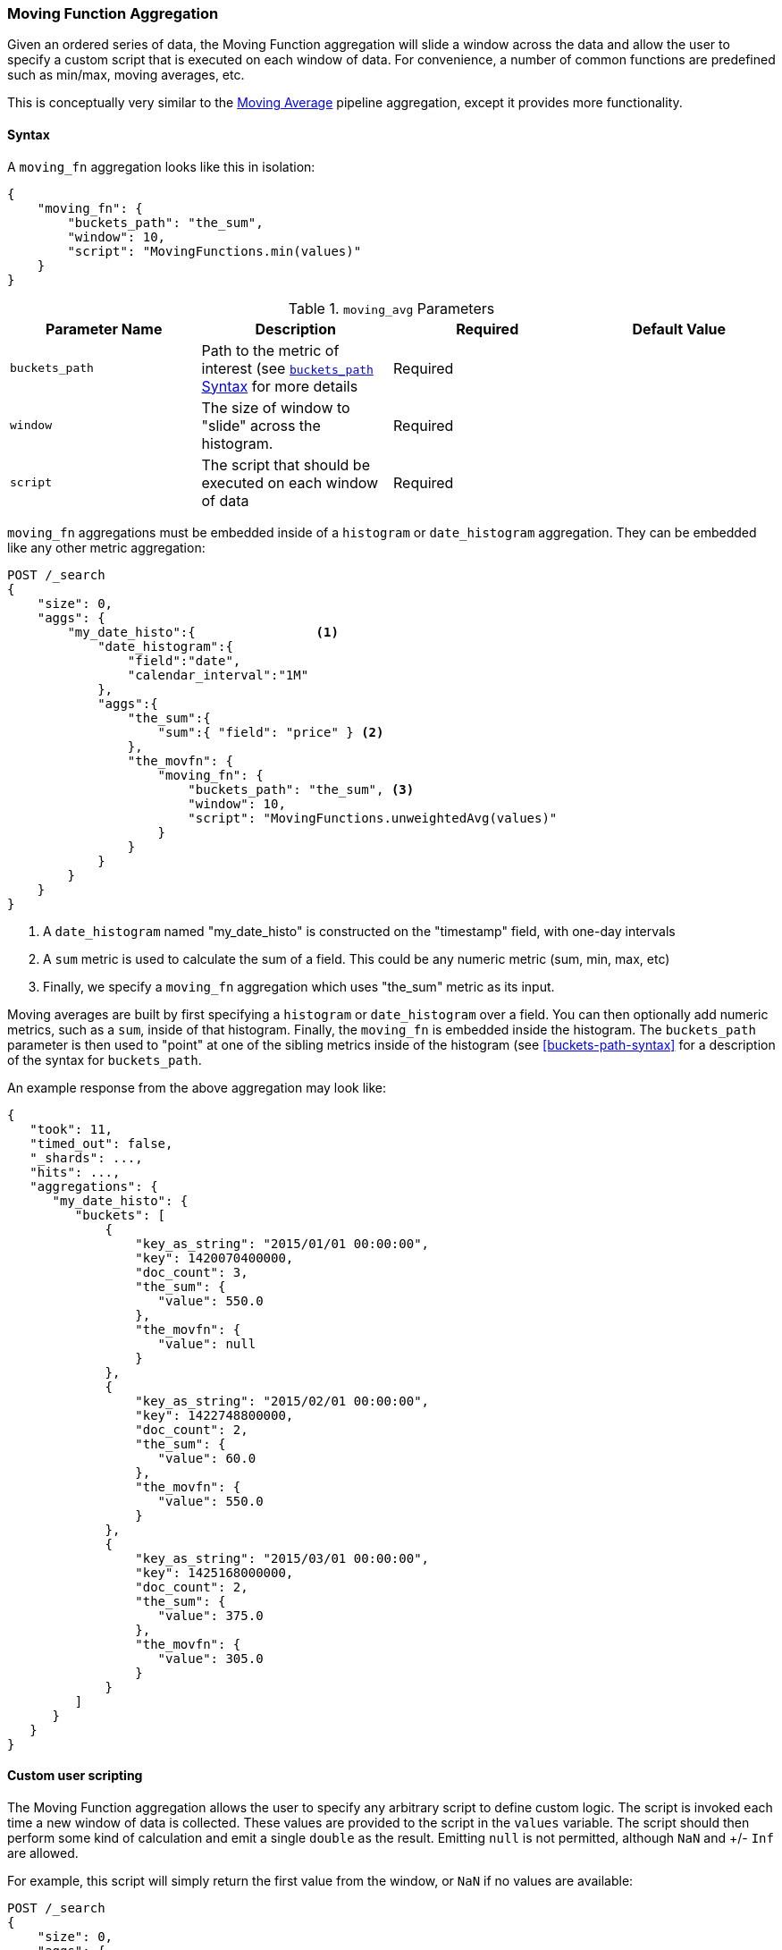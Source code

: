 [[search-aggregations-pipeline-movfn-aggregation]]
=== Moving Function Aggregation

Given an ordered series of data, the Moving Function aggregation will slide a window across the data and allow the user to specify a custom
script that is executed on each window of data.  For convenience, a number of common functions are predefined such as min/max, moving averages,
etc.

This is conceptually very similar to the <<search-aggregations-pipeline-movavg-aggregation, Moving Average>> pipeline aggregation, except
it provides more functionality.

==== Syntax

A `moving_fn` aggregation looks like this in isolation:

[source,js]
--------------------------------------------------
{
    "moving_fn": {
        "buckets_path": "the_sum",
        "window": 10,
        "script": "MovingFunctions.min(values)"
    }
}
--------------------------------------------------
// NOTCONSOLE

[[moving-avg-params]]
.`moving_avg` Parameters
[options="header"]
|===
|Parameter Name |Description |Required |Default Value
|`buckets_path` |Path to the metric of interest (see <<buckets-path-syntax, `buckets_path` Syntax>> for more details |Required |
|`window` |The size of window to "slide" across the histogram. |Required |
|`script` |The script that should be executed on each window of data |Required |
|===

`moving_fn` aggregations must be embedded inside of a `histogram` or `date_histogram` aggregation.  They can be
embedded like any other metric aggregation:

[source,js]
--------------------------------------------------
POST /_search
{
    "size": 0,
    "aggs": {
        "my_date_histo":{                <1>
            "date_histogram":{
                "field":"date",
                "calendar_interval":"1M"
            },
            "aggs":{
                "the_sum":{
                    "sum":{ "field": "price" } <2>
                },
                "the_movfn": {
                    "moving_fn": {
                        "buckets_path": "the_sum", <3>
                        "window": 10,
                        "script": "MovingFunctions.unweightedAvg(values)"
                    }
                }
            }
        }
    }
}
--------------------------------------------------
// CONSOLE
// TEST[setup:sales]

<1> A `date_histogram` named "my_date_histo" is constructed on the "timestamp" field, with one-day intervals
<2> A `sum` metric is used to calculate the sum of a field.  This could be any numeric metric (sum, min, max, etc)
<3> Finally, we specify a `moving_fn` aggregation which uses "the_sum" metric as its input.

Moving averages are built by first specifying a `histogram` or `date_histogram` over a field.  You can then optionally
add numeric metrics, such as a `sum`, inside of that histogram.  Finally, the `moving_fn` is embedded inside the histogram.
The `buckets_path` parameter is then used to "point" at one of the sibling metrics inside of the histogram (see
<<buckets-path-syntax>> for a description of the syntax for `buckets_path`.

An example response from the above aggregation may look like:

[source,js]
--------------------------------------------------
{
   "took": 11,
   "timed_out": false,
   "_shards": ...,
   "hits": ...,
   "aggregations": {
      "my_date_histo": {
         "buckets": [
             {
                 "key_as_string": "2015/01/01 00:00:00",
                 "key": 1420070400000,
                 "doc_count": 3,
                 "the_sum": {
                    "value": 550.0
                 },
                 "the_movfn": {
                    "value": null
                 }
             },
             {
                 "key_as_string": "2015/02/01 00:00:00",
                 "key": 1422748800000,
                 "doc_count": 2,
                 "the_sum": {
                    "value": 60.0
                 },
                 "the_movfn": {
                    "value": 550.0
                 }
             },
             {
                 "key_as_string": "2015/03/01 00:00:00",
                 "key": 1425168000000,
                 "doc_count": 2,
                 "the_sum": {
                    "value": 375.0
                 },
                 "the_movfn": {
                    "value": 305.0
                 }
             }
         ]
      }
   }
}
--------------------------------------------------
// TESTRESPONSE[s/"took": 11/"took": $body.took/]
// TESTRESPONSE[s/"_shards": \.\.\./"_shards": $body._shards/]
// TESTRESPONSE[s/"hits": \.\.\./"hits": $body.hits/]


==== Custom user scripting

The Moving Function aggregation allows the user to specify any arbitrary script to define custom logic.  The script is invoked each time a
new window of data is collected.  These values are provided to the script in the `values` variable.  The script should then perform some
kind of calculation and emit a single `double` as the result.  Emitting `null` is not permitted, although `NaN` and +/- `Inf` are allowed.

For example, this script will simply return the first value from the window, or `NaN` if no values are available:

[source,js]
--------------------------------------------------
POST /_search
{
    "size": 0,
    "aggs": {
        "my_date_histo":{
            "date_histogram":{
                "field":"date",
                "calendar_interval":"1M"
            },
            "aggs":{
                "the_sum":{
                    "sum":{ "field": "price" }
                },
                "the_movavg": {
                    "moving_fn": {
                        "buckets_path": "the_sum",
                        "window": 10,
                        "script": "return values.length > 0 ? values[0] : Double.NaN"
                    }
                }
            }
        }
    }
}
--------------------------------------------------
// CONSOLE
// TEST[setup:sales]

==== Pre-built Functions

For convenience, a number of functions have been prebuilt and are available inside the `moving_fn` script context:

- `max()`
- `min()`
- `sum()`
- `stdDev()`
- `unweightedAvg()`
- `linearWeightedAvg()`
- `ewma()`
- `holt()`
- `holtWinters()`

The functions are available from the `MovingFunctions` namespace.  E.g. `MovingFunctions.max()`

===== max Function

This function accepts a collection of doubles and returns the maximum value in that window. `null` and `NaN` values are ignored; the maximum
is only calculated over the real values. If the window is empty, or all values are `null`/`NaN`, `NaN` is returned as the result.

[[max-params]]
.`max(double[] values)` Parameters
[options="header"]
|===
|Parameter Name |Description
|`values` |The window of values to find the maximum
|===

[source,js]
--------------------------------------------------
POST /_search
{
    "size": 0,
    "aggs": {
        "my_date_histo":{
            "date_histogram":{
                "field":"date",
                "calendar_interval":"1M"
            },
            "aggs":{
                "the_sum":{
                    "sum":{ "field": "price" }
                },
                "the_moving_max": {
                    "moving_fn": {
                        "buckets_path": "the_sum",
                        "window": 10,
                        "script": "MovingFunctions.max(values)"
                    }
                }
            }
        }
    }
}
--------------------------------------------------
// CONSOLE
// TEST[setup:sales]

===== min Function

This function accepts a collection of doubles and returns the minimum value in that window.  `null` and `NaN` values are ignored; the minimum
is only calculated over the real values. If the window is empty, or all values are `null`/`NaN`, `NaN` is returned as the result.

[[min-params]]
.`min(double[] values)` Parameters
[options="header"]
|===
|Parameter Name |Description
|`values` |The window of values to find the minimum
|===

[source,js]
--------------------------------------------------
POST /_search
{
    "size": 0,
    "aggs": {
        "my_date_histo":{
            "date_histogram":{
                "field":"date",
                "calendar_interval":"1M"
            },
            "aggs":{
                "the_sum":{
                    "sum":{ "field": "price" }
                },
                "the_moving_min": {
                    "moving_fn": {
                        "buckets_path": "the_sum",
                        "window": 10,
                        "script": "MovingFunctions.min(values)"
                    }
                }
            }
        }
    }
}
--------------------------------------------------
// CONSOLE
// TEST[setup:sales]

===== sum Function

This function accepts a collection of doubles and returns the sum of the values in that window.  `null` and `NaN` values are ignored;
the sum is only calculated over the real values.  If the window is empty, or all values are `null`/`NaN`, `0.0` is returned as the result.

[[sum-params]]
.`sum(double[] values)` Parameters
[options="header"]
|===
|Parameter Name |Description
|`values` |The window of values to find the sum of
|===

[source,js]
--------------------------------------------------
POST /_search
{
    "size": 0,
    "aggs": {
        "my_date_histo":{
            "date_histogram":{
                "field":"date",
                "calendar_interval":"1M"
            },
            "aggs":{
                "the_sum":{
                    "sum":{ "field": "price" }
                },
                "the_moving_sum": {
                    "moving_fn": {
                        "buckets_path": "the_sum",
                        "window": 10,
                        "script": "MovingFunctions.sum(values)"
                    }
                }
            }
        }
    }
}
--------------------------------------------------
// CONSOLE
// TEST[setup:sales]

===== stdDev Function

This function accepts a collection of doubles and average, then returns the standard deviation of the values in that window.
`null` and `NaN` values are ignored; the sum is only calculated over the real values.  If the window is empty, or all values are
`null`/`NaN`, `0.0` is returned as the result.

[[stddev-params]]
.`stdDev(double[] values)` Parameters
[options="header"]
|===
|Parameter Name |Description
|`values` |The window of values to find the standard deviation of
|`avg` |The average of the window
|===

[source,js]
--------------------------------------------------
POST /_search
{
    "size": 0,
    "aggs": {
        "my_date_histo":{
            "date_histogram":{
                "field":"date",
                "calendar_interval":"1M"
            },
            "aggs":{
                "the_sum":{
                    "sum":{ "field": "price" }
                },
                "the_moving_sum": {
                    "moving_fn": {
                        "buckets_path": "the_sum",
                        "window": 10,
                        "script": "MovingFunctions.stdDev(values, MovingFunctions.unweightedAvg(values))"
                    }
                }
            }
        }
    }
}
--------------------------------------------------
// CONSOLE
// TEST[setup:sales]

The `avg` parameter must be provided to the standard deviation function because different styles of averages can be computed on the window
(simple, linearly weighted, etc).  The various moving averages that are detailed below can be used to calculate the average for the
standard deviation function.

===== unweightedAvg Function

The `unweightedAvg` function calculates the sum of all values in the window, then divides by the size of the window.  It is effectively
a simple arithmetic mean of the window.  The simple moving average does not perform any time-dependent weighting, which means
the values from a `simple` moving average tend to "lag" behind the real data.

`null` and `NaN` values are ignored; the average is only calculated over the real values. If the window is empty, or all values are
`null`/`NaN`, `NaN` is returned as the result.  This means that the count used in the average calculation is count of non-`null`,non-`NaN`
values.

[[unweightedavg-params]]
.`unweightedAvg(double[] values)` Parameters
[options="header"]
|===
|Parameter Name |Description
|`values` |The window of values to find the sum of
|===

[source,js]
--------------------------------------------------
POST /_search
{
    "size": 0,
    "aggs": {
        "my_date_histo":{
            "date_histogram":{
                "field":"date",
                "calendar_interval":"1M"
            },
            "aggs":{
                "the_sum":{
                    "sum":{ "field": "price" }
                },
                "the_movavg": {
                    "moving_fn": {
                        "buckets_path": "the_sum",
                        "window": 10,
                        "script": "MovingFunctions.unweightedAvg(values)"
                    }
                }
            }
        }
    }
}
--------------------------------------------------
// CONSOLE
// TEST[setup:sales]

==== linearWeightedAvg Function

The `linearWeightedAvg` function assigns a linear weighting to points in the series, such that "older" datapoints (e.g. those at
the beginning of the window) contribute a linearly less amount to the total average.  The linear weighting helps reduce
the "lag" behind the data's mean, since older points have less influence.

If the window is empty, or all values are `null`/`NaN`, `NaN` is returned as the result.

[[linearweightedavg-params]]
.`linearWeightedAvg(double[] values)` Parameters
[options="header"]
|===
|Parameter Name |Description
|`values` |The window of values to find the sum of
|===

[source,js]
--------------------------------------------------
POST /_search
{
    "size": 0,
    "aggs": {
        "my_date_histo":{
            "date_histogram":{
                "field":"date",
                "calendar_interval":"1M"
            },
            "aggs":{
                "the_sum":{
                    "sum":{ "field": "price" }
                },
                "the_movavg": {
                    "moving_fn": {
                        "buckets_path": "the_sum",
                        "window": 10,
                        "script": "MovingFunctions.linearWeightedAvg(values)"
                    }
                }
            }
        }
    }
}
--------------------------------------------------
// CONSOLE
// TEST[setup:sales]

==== ewma Function

The `ewma` function (aka "single-exponential") is similar to the `linearMovAvg` function,
except older data-points become exponentially less important,
rather than linearly less important.  The speed at which the importance decays can be controlled with an `alpha`
setting.  Small values make the weight decay slowly, which provides greater smoothing and takes into account a larger
portion of the window.  Larger values make the weight decay quickly, which reduces the impact of older values on the
moving average.  This tends to make the moving average track the data more closely but with less smoothing.

`null` and `NaN` values are ignored; the average is only calculated over the real values. If the window is empty, or all values are
`null`/`NaN`, `NaN` is returned as the result.  This means that the count used in the average calculation is count of non-`null`,non-`NaN`
values.

[[ewma-params]]
.`ewma(double[] values, double alpha)` Parameters
[options="header"]
|===
|Parameter Name |Description
|`values` |The window of values to find the sum of
|`alpha` |Exponential decay
|===

[source,js]
--------------------------------------------------
POST /_search
{
    "size": 0,
    "aggs": {
        "my_date_histo":{
            "date_histogram":{
                "field":"date",
                "calendar_interval":"1M"
            },
            "aggs":{
                "the_sum":{
                    "sum":{ "field": "price" }
                },
                "the_movavg": {
                    "moving_fn": {
                        "buckets_path": "the_sum",
                        "window": 10,
                        "script": "MovingFunctions.ewma(values, 0.3)"
                    }
                }
            }
        }
    }
}
--------------------------------------------------
// CONSOLE
// TEST[setup:sales]


==== holt Function

The `holt` function (aka "double exponential") incorporates a second exponential term which
tracks the data's trend.  Single exponential does not perform well when the data has an underlying linear trend.  The
double exponential model calculates two values internally: a "level" and a "trend".

The level calculation is similar to `ewma`, and is an exponentially weighted view of the data.  The difference is
that the previously smoothed value is used instead of the raw value, which allows it to stay close to the original series.
The trend calculation looks at the difference between the current and last value (e.g. the slope, or trend, of the
smoothed data).  The trend value is also exponentially weighted.

Values are produced by multiplying the level and trend components.

`null` and `NaN` values are ignored; the average is only calculated over the real values. If the window is empty, or all values are
`null`/`NaN`, `NaN` is returned as the result.  This means that the count used in the average calculation is count of non-`null`,non-`NaN`
values.

[[holt-params]]
.`holt(double[] values, double alpha)` Parameters
[options="header"]
|===
|Parameter Name |Description
|`values` |The window of values to find the sum of
|`alpha` |Level decay value
|`beta` |Trend decay value
|===

[source,js]
--------------------------------------------------
POST /_search
{
    "size": 0,
    "aggs": {
        "my_date_histo":{
            "date_histogram":{
                "field":"date",
                "calendar_interval":"1M"
            },
            "aggs":{
                "the_sum":{
                    "sum":{ "field": "price" }
                },
                "the_movavg": {
                    "moving_fn": {
                        "buckets_path": "the_sum",
                        "window": 10,
                        "script": "MovingFunctions.holt(values, 0.3, 0.1)"
                    }
                }
            }
        }
    }
}
--------------------------------------------------
// CONSOLE
// TEST[setup:sales]

In practice, the `alpha` value behaves very similarly in `holtMovAvg` as `ewmaMovAvg`: small values produce more smoothing
and more lag, while larger values produce closer tracking and less lag.  The value of `beta` is often difficult
to see.  Small values emphasize long-term trends (such as a constant linear trend in the whole series), while larger
values emphasize short-term trends.

==== holtWinters Function

The `holtWinters` function (aka "triple exponential") incorporates a third exponential term which
tracks the seasonal aspect of your data.  This aggregation therefore smooths based on three components: "level", "trend"
and "seasonality".

The level and trend calculation is identical to `holt` The seasonal calculation looks at the difference between
the current point, and the point one period earlier.

Holt-Winters requires a little more handholding than the other moving averages.  You need to specify the "periodicity"
of your data: e.g. if your data has cyclic trends every 7 days, you would set `period = 7`.  Similarly if there was
a monthly trend, you would set it to `30`.  There is currently no periodicity detection, although that is planned
for future enhancements.

`null` and `NaN` values are ignored; the average is only calculated over the real values. If the window is empty, or all values are
`null`/`NaN`, `NaN` is returned as the result.  This means that the count used in the average calculation is count of non-`null`,non-`NaN`
values.

[[holtwinters-params]]
.`holtWinters(double[] values, double alpha)` Parameters
[options="header"]
|===
|Parameter Name |Description
|`values` |The window of values to find the sum of
|`alpha` |Level decay value
|`beta` |Trend decay value
|`gamma` |Seasonality decay value
|`period` |The periodicity of the data
|`multiplicative` |True if you wish to use multiplicative holt-winters, false to use additive
|===

[source,js]
--------------------------------------------------
POST /_search
{
    "size": 0,
    "aggs": {
        "my_date_histo":{
            "date_histogram":{
                "field":"date",
                "calendar_interval":"1M"
            },
            "aggs":{
                "the_sum":{
                    "sum":{ "field": "price" }
                },
                "the_movavg": {
                    "moving_fn": {
                        "buckets_path": "the_sum",
                        "window": 10,
                        "script": "if (values.length > 5*2) {MovingFunctions.holtWinters(values, 0.3, 0.1, 0.1, 5, false)}"
                    }
                }
            }
        }
    }
}
--------------------------------------------------
// CONSOLE
// TEST[setup:sales]

[WARNING]
======
Multiplicative Holt-Winters works by dividing each data point by the seasonal value.  This is problematic if any of
your data is zero, or if there are gaps in the data (since this results in a divid-by-zero).  To combat this, the
`mult` Holt-Winters pads all values by a very small amount (1*10^-10^) so that all values are non-zero.  This affects
the result, but only minimally.  If your data is non-zero, or you prefer to see `NaN` when zero's are encountered,
you can disable this behavior with `pad: false`
======

===== "Cold Start"

Unfortunately, due to the nature of Holt-Winters, it requires two periods of data to "bootstrap" the algorithm.  This
means that your `window` must always be *at least* twice the size of your period.  An exception will be thrown if it
isn't.  It also means that Holt-Winters will not emit a value for the first `2 * period` buckets; the current algorithm
does not backcast.

You'll notice in the above example we have an `if ()` statement checking the size of values.  This is checking to make sure
we have two periods worth of data (`5 * 2`, where 5 is the period specified in the `holtWintersMovAvg` function) before calling
the holt-winters function.
